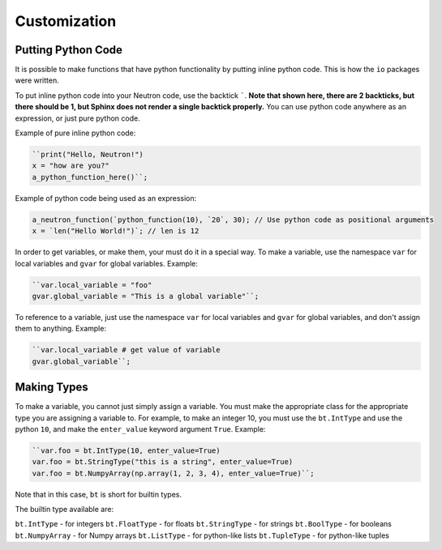 Customization
=============

Putting Python Code
^^^^^^^^^^^^^^^^^^^
It is possible to make functions that have python functionality by putting inline python code. This is how the ``io`` packages were written.

To put inline python code into your Neutron code, use the backtick `````. **Note that shown here, there are 2 backticks, but there should be 1, but Sphinx does not render a single backtick properly.** You can use python code anywhere as an expression, or just pure python code.

Example of pure inline python code:

.. code-block:: python

  ``print("Hello, Neutron!")
  x = "how are you?"
  a_python_function_here()``;

Example of python code being used as an expression:

.. code-block:: java

  a_neutron_function(`python_function(10), `20`, 30); // Use python code as positional arguments
  x = `len("Hello World!")`; // len is 12

In order to get variables, or make them, your must do it in a special way. To make a variable, use the namespace ``var`` for local variables and ``gvar`` for global variables. Example:

.. code-block:: python

  ``var.local_variable = "foo"
  gvar.global_variable = "This is a global variable"``;

To reference to a variable, just use the namespace ``var`` for local variables and ``gvar`` for global variables, and don't assign them to anything. Example:

.. code-block:: python

  ``var.local_variable # get value of variable
  gvar.global_variable``;

Making Types
^^^^^^^^^^^^
To make a variable, you cannot just simply assign a variable. You must make the appropriate class for the appropriate type you are assigning a variable to. For example, to make an integer 10, you must use the ``bt.IntType`` and use the python ``10``, and make the ``enter_value`` keyword argument ``True``. Example:

.. code-block:: python

  ``var.foo = bt.IntType(10, enter_value=True)
  var.foo = bt.StringType("this is a string", enter_value=True)
  var.foo = bt.NumpyArray(np.array(1, 2, 3, 4), enter_value=True)``;

Note that in this case, ``bt`` is short for builtin types.

The builtin type available are:

``bt.IntType`` - for integers
``bt.FloatType`` - for floats
``bt.StringType`` - for strings
``bt.BoolType`` - for booleans
``bt.NumpyArray`` - for Numpy arrays
``bt.ListType`` - for python-like lists
``bt.TupleType`` - for python-like tuples
